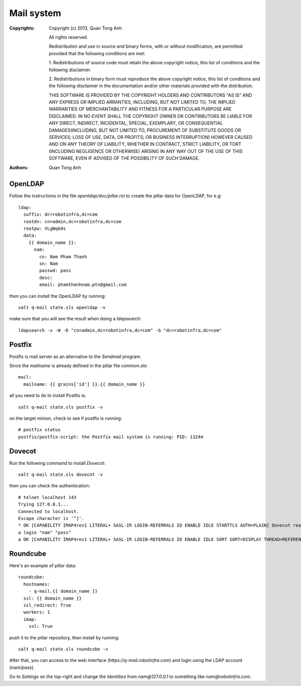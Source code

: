 Mail system
===========

:Copyrights: Copyright (c) 2013, Quan Tong Anh

             All rights reserved.

             Redistribution and use in source and binary forms, with or without
             modification, are permitted provided that the following conditions
             are met:

             1. Redistributions of source code must retain the above copyright
             notice, this list of conditions and the following disclaimer.

             2. Redistributions in binary form must reproduce the above
             copyright notice, this list of conditions and the following
             disclaimer in the documentation and/or other materials provided
             with the distribution.

             THIS SOFTWARE IS PROVIDED BY THE COPYRIGHT HOLDERS AND CONTRIBUTORS
             "AS IS" AND ANY EXPRESS OR IMPLIED ARRANTIES, INCLUDING, BUT NOT
             LIMITED TO, THE IMPLIED WARRANTIES OF MERCHANTABILITY AND FITNESS
             FOR A PARTICULAR PURPOSE ARE DISCLAIMED. IN NO EVENT SHALL THE
             COPYRIGHT OWNER OR CONTRIBUTORS BE LIABLE FOR ANY DIRECT, INDIRECT,
             INCIDENTAL, SPECIAL, EXEMPLARY, OR CONSEQUENTIAL DAMAGES(INCLUDING,
             BUT NOT LIMITED TO, PROCUREMENT OF SUBSTITUTE GOODS OR SERVICES;
             LOSS OF USE, DATA, OR PROFITS; OR BUSINESS INTERRUPTION) HOWEVER
             CAUSED AND ON ANY THEORY OF LIABILITY, WHETHER IN CONTRACT, STRICT
             LIABILITY, OR TORT (INCLUDING NEGLIGENCE OR OTHERWISE) ARISING IN
             ANY WAY OUT OF THE USE OF THIS SOFTWARE, EVEN IF ADVISED OF THE
             POSSIBILITY OF SUCH DAMAGE.
:Authors: - Quan Tong Anh

OpenLDAP
--------

Follow the instructions in the file `openldap/doc/pillar.rst` to create the
pillar data for OpenLDAP, for e.g::

  ldap:
    suffix: dc=robotinfra,dc=com
    rootdn: cn=admin,dc=robotinfra,dc=com
    rootpw: VLgWqk0s
    data:
      {{ domain_name }}:
        nam:
          cn: Nam Pham Thanh
          sn: Nam
          passwd: pass
          desc:
          email: phamthanhnam.ptn@gmail.com

then you can install the OpenLDAP by running::

  salt q-mail state.sls openldap -v

make sure that you will see the result when doing a `ldapsearch`::

  ldapsearch -x -W -D "cn=admin,dc=robotinfra,dc=com" -b "dc=robotinfra,dc=com"

Postfix
-------

Postfix is mail server as an alternative to the `Sendmail` program.

Since the `mailname` is already defined in the pillar file `common.sls`::

  mail:
    mailname: {{ grains['id'] }}.{{ domain_name }}

all you need to do to install Postfix is::

  salt q-mail state.sls postfix -v

on the target minion, check to see if postfix is running::

  # postfix status
  postfix/postfix-script: the Postfix mail system is running: PID: 13244

Dovecot
-------

Run the following command to install `Dovecot`::

  salt q-mail state.sls dovecot -v

then you can check the authentication::

  # telnet localhost 143
  Trying 127.0.0.1...
  Connected to localhost.
  Escape character is '^]'.
  * OK [CAPABILITY IMAP4rev1 LITERAL+ SASL-IR LOGIN-REFERRALS ID ENABLE IDLE STARTTLS AUTH=PLAIN] Dovecot ready.
  a login "nam" "pass"
  a OK [CAPABILITY IMAP4rev1 LITERAL+ SASL-IR LOGIN-REFERRALS ID ENABLE IDLE SORT SORT=DISPLAY THREAD=REFERENCES THREAD=REFS MULTIAPPEND UNSELECT CHILDREN NAMESPACE UIDPLUS LIST-EXTENDED I18NLEVEL=1 CONDSTORE QRESYNC ESEARCH ESORT SEARCHRES WITHIN CONTEXT=SEARCH LIST-STATUS] Logged in

Roundcube
---------

Here's an example of pillar data::

  roundcube:
    hostnames:
      - q-mail.{{ domain_name }}
    ssl: {{ domain_name }}
    ssl_redirect: True
    workers: 1
    imap:
      ssl: True

push it to the pillar repository, then install by running::

  salt q-mail state.sls roundcube -v

After that, you can access to the web interface (`https://q-mail.robotinfra.com`) and login using the LDAP account (`nam/pass`).

Go to `Settings` on the top-right and change the `Identities` from `nam@127.0.0.1` to something like `nam@robotinfra.com`.
